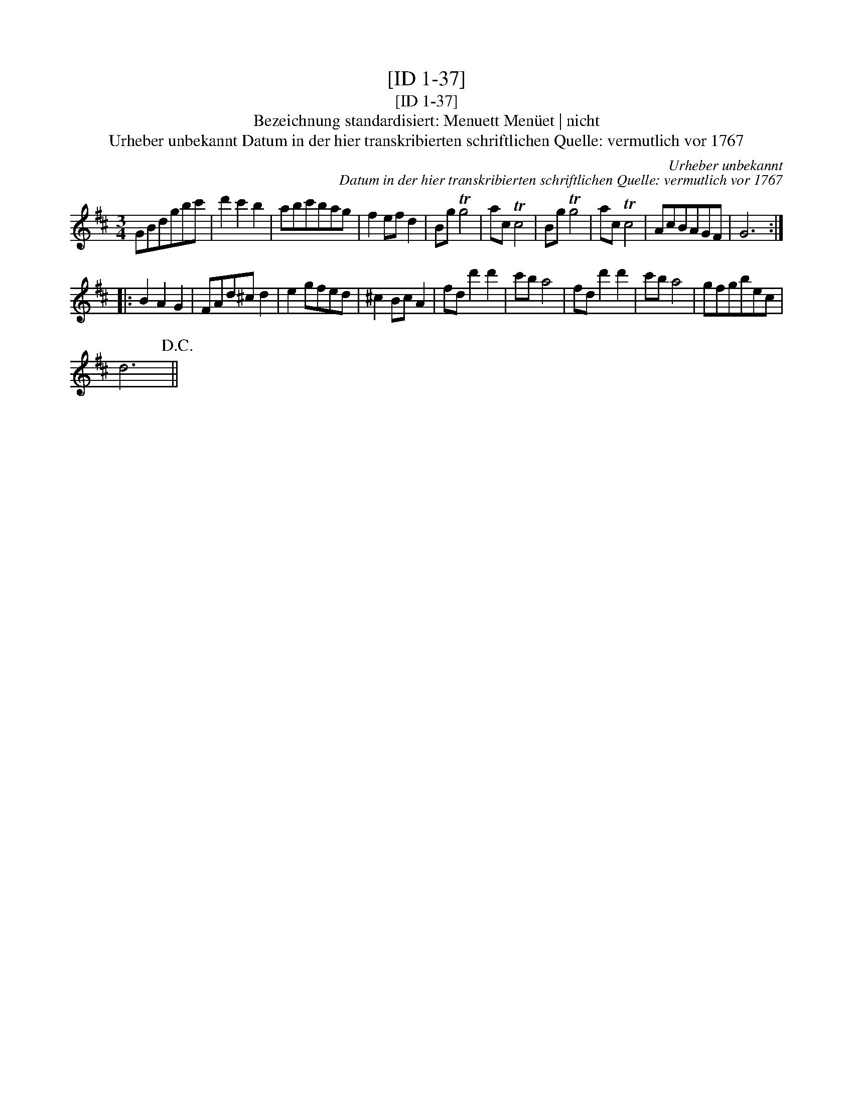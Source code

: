 X:1
T:[ID 1-37]
T:[ID 1-37]
T:Bezeichnung standardisiert: Menuett Men\"uet | nicht
T:Urheber unbekannt Datum in der hier transkribierten schriftlichen Quelle: vermutlich vor 1767
C:Urheber unbekannt
C:Datum in der hier transkribierten schriftlichen Quelle: vermutlich vor 1767
L:1/8
M:3/4
K:D
V:1 treble 
V:1
 GBdgbc' | d'2 c'2 b2 | abc'bag | f2 ef d2 | Bg Tg4 | ac Tc4 | Bg Tg4 | ac Tc4 | AcBAGF | G6 :: %10
 B2 A2 G2 | FAd^c d2 | e2 gfed | ^c2 Bc A2 | fd d'2 d'2 | c'b a4 | fd d'2 d'2 | c'b a4 | gfgbec | %19
 d6!D.C.! || %20


